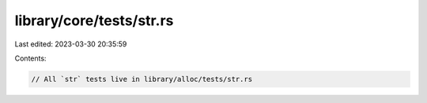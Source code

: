 library/core/tests/str.rs
=========================

Last edited: 2023-03-30 20:35:59

Contents:

.. code-block:: rs

    // All `str` tests live in library/alloc/tests/str.rs


